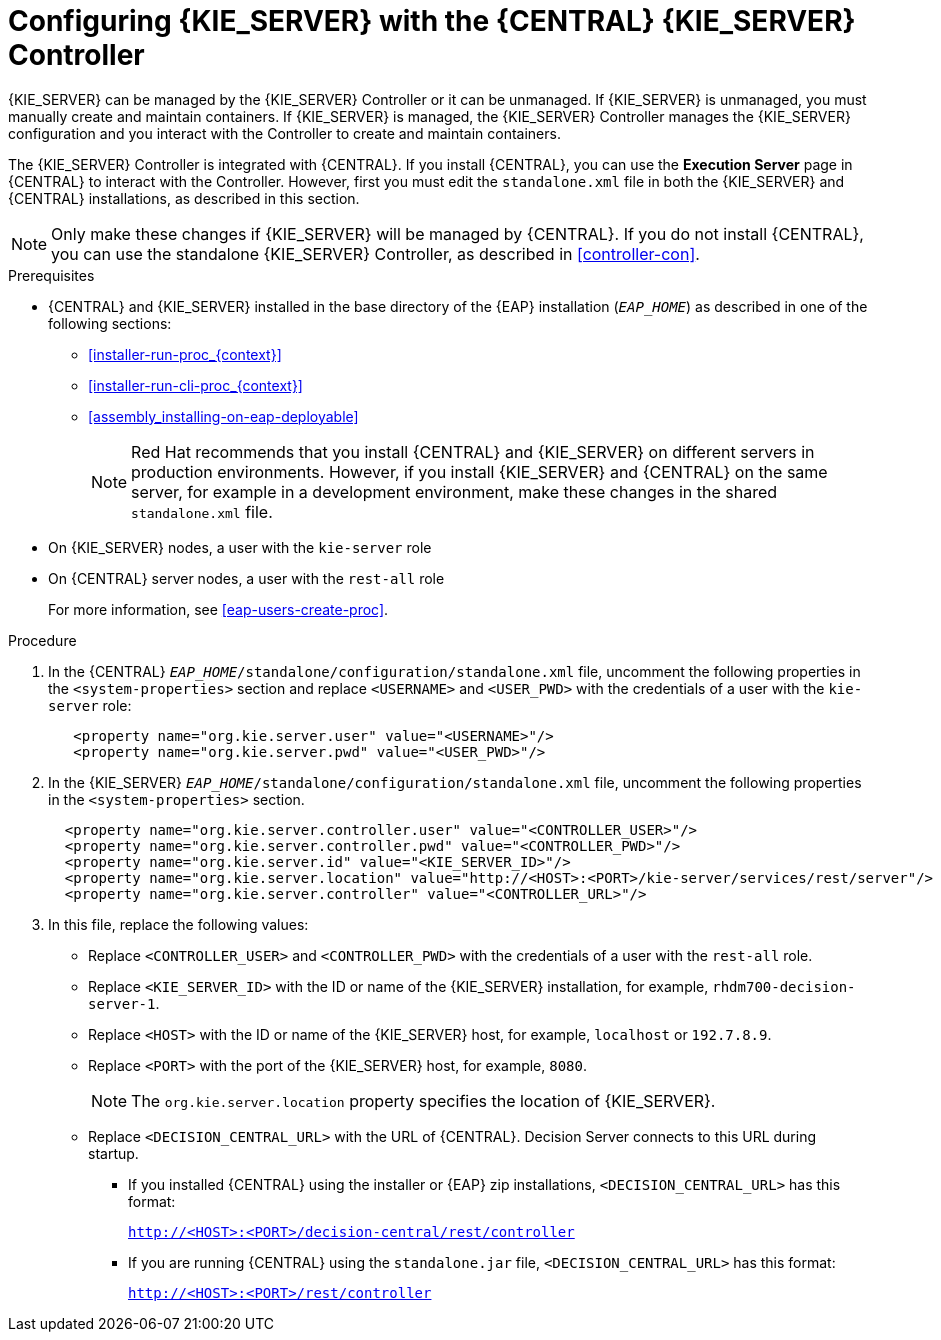 [id='eap_execution_server_configure_proc']
= Configuring {KIE_SERVER} with the {CENTRAL} {KIE_SERVER} Controller

{KIE_SERVER} can be managed by the {KIE_SERVER} Controller or it can be unmanaged. If {KIE_SERVER} is unmanaged, you must manually create and maintain containers. If {KIE_SERVER} is managed, the {KIE_SERVER} Controller manages the {KIE_SERVER} configuration and you interact with the Controller to create and maintain containers. 

The {KIE_SERVER} Controller is integrated with {CENTRAL}. If you install {CENTRAL}, you can use the *Execution Server* page in {CENTRAL} to interact with the Controller. However, first you must edit the `standalone.xml` file in both the {KIE_SERVER} and {CENTRAL} installations, as described in this section.

[NOTE]
====
Only make these changes if {KIE_SERVER} will be managed by {CENTRAL}. If you do not install {CENTRAL}, you can use the standalone {KIE_SERVER} Controller, as described in <<controller-con>>. 
====

.Prerequisites
* {CENTRAL} and {KIE_SERVER} installed in the base directory of the {EAP} installation (`__EAP_HOME__`) as described in one of the following sections:
+
** <<installer-run-proc_{context}>>
** <<installer-run-cli-proc_{context}>>
** <<assembly_installing-on-eap-deployable>>
+
[NOTE]
====
Red Hat recommends that you install {CENTRAL} and {KIE_SERVER} on different servers in production environments. However, if you install {KIE_SERVER} and {CENTRAL} on the same server, for example in a development environment, make these changes in the shared `standalone.xml` file. 
====
* On {KIE_SERVER} nodes, a user with the `kie-server` role
* On {CENTRAL} server nodes, a user with the `rest-all` role
+
For more information, see <<eap-users-create-proc>>.

.Procedure
. In the {CENTRAL}  `__EAP_HOME__/standalone/configuration/standalone.xml` file, uncomment the following properties in the `<system-properties>` section and replace `<USERNAME>` and `<USER_PWD>` with the credentials of a user with the `kie-server` role:
+
[source,xml]
----
   <property name="org.kie.server.user" value="<USERNAME>"/>
   <property name="org.kie.server.pwd" value="<USER_PWD>"/>
----
. In the {KIE_SERVER}  `__EAP_HOME__/standalone/configuration/standalone.xml` file, uncomment the following properties in the `<system-properties>` section.  
+
[source,xml]
----
  <property name="org.kie.server.controller.user" value="<CONTROLLER_USER>"/>
  <property name="org.kie.server.controller.pwd" value="<CONTROLLER_PWD>"/>
  <property name="org.kie.server.id" value="<KIE_SERVER_ID>"/>
  <property name="org.kie.server.location" value="http://<HOST>:<PORT>/kie-server/services/rest/server"/>
  <property name="org.kie.server.controller" value="<CONTROLLER_URL>"/>
----
. In this file, replace the following values:
* Replace `<CONTROLLER_USER>` and `<CONTROLLER_PWD>` with the credentials of a user with the `rest-all` role.
* Replace `<KIE_SERVER_ID>` with the ID or name of the {KIE_SERVER} installation, for example, `rhdm700-decision-server-1`.
* Replace `<HOST>` with the ID or name of the {KIE_SERVER} host, for example, `localhost` or `192.7.8.9`.
* Replace `<PORT>` with the port of the {KIE_SERVER} host, for example, `8080`.
+ 
[NOTE]
====
The `org.kie.server.location` property specifies the location of {KIE_SERVER}.
====

* Replace `<DECISION_CENTRAL_URL>` with the URL of {CENTRAL}. Decision Server connects to this URL during startup.
+
** If you installed {CENTRAL} using the installer or {EAP} zip installations, `<DECISION_CENTRAL_URL>` has this format:
+
`http://<HOST>:<PORT>/decision-central/rest/controller`
** If you are running {CENTRAL} using the `standalone.jar` file, `<DECISION_CENTRAL_URL>` has this format:
+
`http://<HOST>:<PORT>/rest/controller`






